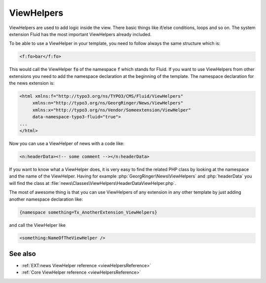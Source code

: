 .. _viewHelpersTutorial:

===========
ViewHelpers
===========

ViewHelpers are used to add logic inside the view.
There basic things like if/else conditions, loops and so on. The system
extension Fluid has the most important ViewHelpers already included.

To be able to use a ViewHelper in your template, you need to follow always the
same structure which is:

.. code-block:: html

   <f:fo>bar</f:fo>

This would call the ViewHelper :code:`fo` of the namespace :code:`f` which stands for Fluid.
If you want to use ViewHelpers from other extensions you need to add the namespace
declaration at the beginning of the template. The namespace declaration for the news extension is:

.. code-block:: html

   <html xmlns:f="http://typo3.org/ns/TYPO3/CMS/Fluid/ViewHelpers"
        xmlns:n="http://typo3.org/ns/GeorgRinger/News/ViewHelpers"
        xmlns:x="http://typo3.org/ns/Vendor/Someextension/ViewHelper"
        data-namespace-typo3-fluid="true">
   ...
   </html>


Now you can use a ViewHelper of news with a code like:

.. code-block:: html

   <n:headerData><!-- some comment --></n:headerData>

If you want to know what a ViewHelper does, it is very easy to find the related
PHP class by looking at the namespace and the name of the ViewHelper.
Having for example :php:`GeorgRinger\News\ViewHelpers` and :php:`headerData`
you will find the class at :file:`news\Classes\ViewHelpers\HeaderDataViewHelper.php`.

The most of awesome thing is that you can use ViewHelpers of any extension in
any other template by just adding another namespace declaration like:

.. code-block:: html

    {namespace something=Tx_AnotherExtension_ViewHelpers}

and call the ViewHelper like

.. code-block:: html

    <something:NameOfTheViewHelper />

See also
========

*  :ref:`EXT:news ViewHelper reference <viewHelpersReference>`
*  :ref:`Core ViewHelper reference <viewHelpersReference>`
